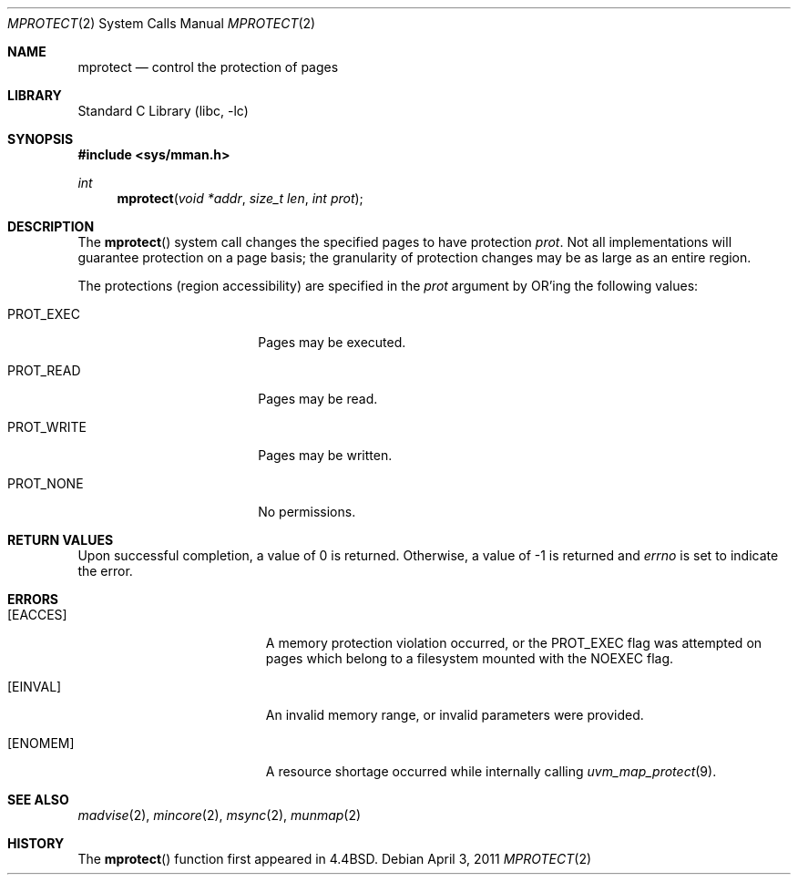.\"	$NetBSD: mprotect.2,v 1.24 2011/04/03 06:54:30 jruoho Exp $
.\"
.\" Copyright (c) 1991, 1993
.\"	The Regents of the University of California.  All rights reserved.
.\"
.\" Redistribution and use in source and binary forms, with or without
.\" modification, are permitted provided that the following conditions
.\" are met:
.\" 1. Redistributions of source code must retain the above copyright
.\"    notice, this list of conditions and the following disclaimer.
.\" 2. Redistributions in binary form must reproduce the above copyright
.\"    notice, this list of conditions and the following disclaimer in the
.\"    documentation and/or other materials provided with the distribution.
.\" 3. Neither the name of the University nor the names of its contributors
.\"    may be used to endorse or promote products derived from this software
.\"    without specific prior written permission.
.\"
.\" THIS SOFTWARE IS PROVIDED BY THE REGENTS AND CONTRIBUTORS ``AS IS'' AND
.\" ANY EXPRESS OR IMPLIED WARRANTIES, INCLUDING, BUT NOT LIMITED TO, THE
.\" IMPLIED WARRANTIES OF MERCHANTABILITY AND FITNESS FOR A PARTICULAR PURPOSE
.\" ARE DISCLAIMED.  IN NO EVENT SHALL THE REGENTS OR CONTRIBUTORS BE LIABLE
.\" FOR ANY DIRECT, INDIRECT, INCIDENTAL, SPECIAL, EXEMPLARY, OR CONSEQUENTIAL
.\" DAMAGES (INCLUDING, BUT NOT LIMITED TO, PROCUREMENT OF SUBSTITUTE GOODS
.\" OR SERVICES; LOSS OF USE, DATA, OR PROFITS; OR BUSINESS INTERRUPTION)
.\" HOWEVER CAUSED AND ON ANY THEORY OF LIABILITY, WHETHER IN CONTRACT, STRICT
.\" LIABILITY, OR TORT (INCLUDING NEGLIGENCE OR OTHERWISE) ARISING IN ANY WAY
.\" OUT OF THE USE OF THIS SOFTWARE, EVEN IF ADVISED OF THE POSSIBILITY OF
.\" SUCH DAMAGE.
.\"
.\"	@(#)mprotect.2	8.1 (Berkeley) 6/9/93
.\"
.Dd April 3, 2011
.Dt MPROTECT 2
.Os
.Sh NAME
.Nm mprotect
.Nd control the protection of pages
.Sh LIBRARY
.Lb libc
.Sh SYNOPSIS
.In sys/mman.h
.Ft int
.Fn mprotect "void *addr" "size_t len" "int prot"
.Sh DESCRIPTION
The
.Fn mprotect
system call
changes the specified pages to have protection
.Fa prot .
Not all implementations will guarantee protection on a page basis;
the granularity of protection changes may be as large as an entire region.
.Pp
The protections (region accessibility) are specified in the
.Fa prot
argument by
.Tn OR Ns 'ing
the following values:
.Pp
.Bl -tag -width MAP_FIXEDX -offset indent
.It Dv PROT_EXEC
Pages may be executed.
.It Dv PROT_READ
Pages may be read.
.It Dv PROT_WRITE
Pages may be written.
.It Dv PROT_NONE
No permissions.
.El
.Sh RETURN VALUES
Upon successful completion,
a value of 0 is returned.
Otherwise, a value of \-1 is returned and
.Va errno
is set to indicate the error.
.Sh ERRORS
.Bl -tag -width Er
.It Bq Er EACCES
A memory protection violation occurred, or the
.Dv PROT_EXEC
flag was attempted on pages which belong to a filesystem mounted with the
.Dv NOEXEC
flag.
.It Bq Er EINVAL
An invalid memory range, or invalid parameters were provided.
.It Bq Er ENOMEM
A resource shortage occurred while internally calling
.Xr uvm_map_protect 9 .
.El
.Sh SEE ALSO
.Xr madvise 2 ,
.Xr mincore 2 ,
.Xr msync 2 ,
.Xr munmap 2
.Sh HISTORY
The
.Fn mprotect
function first appeared in
.Bx 4.4 .

